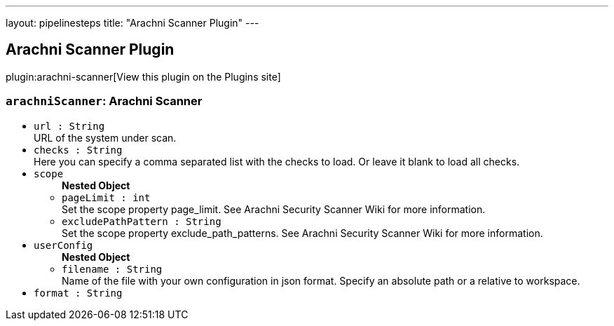 ---
layout: pipelinesteps
title: "Arachni Scanner Plugin"
---

:notitle:
:description:
:author:
:email: jenkinsci-users@googlegroups.com
:sectanchors:
:toc: left
:compat-mode!:

== Arachni Scanner Plugin

plugin:arachni-scanner[View this plugin on the Plugins site]

=== `arachniScanner`: Arachni Scanner
++++
<ul><li><code>url : String</code>
<div><div>
 URL of the system under scan.
</div></div>

</li>
<li><code>checks : String</code>
<div><div>
 Here you can specify a comma separated list with the checks to load. Or leave it blank to load all checks.
</div></div>

</li>
<li><code>scope</code>
<ul><b>Nested Object</b>
<li><code>pageLimit : int</code>
<div><div>
 Set the scope property page_limit. See Arachni Security Scanner Wiki for more information.
</div></div>

</li>
<li><code>excludePathPattern : String</code>
<div><div>
 Set the scope property exclude_path_patterns. See Arachni Security Scanner Wiki for more information.
</div></div>

</li>
</ul></li>
<li><code>userConfig</code>
<ul><b>Nested Object</b>
<li><code>filename : String</code>
<div><div>
 Name of the file with your own configuration in json format. Specify an absolute path or a relative to workspace.
</div></div>

</li>
</ul></li>
<li><code>format : String</code>
</li>
</ul>


++++
